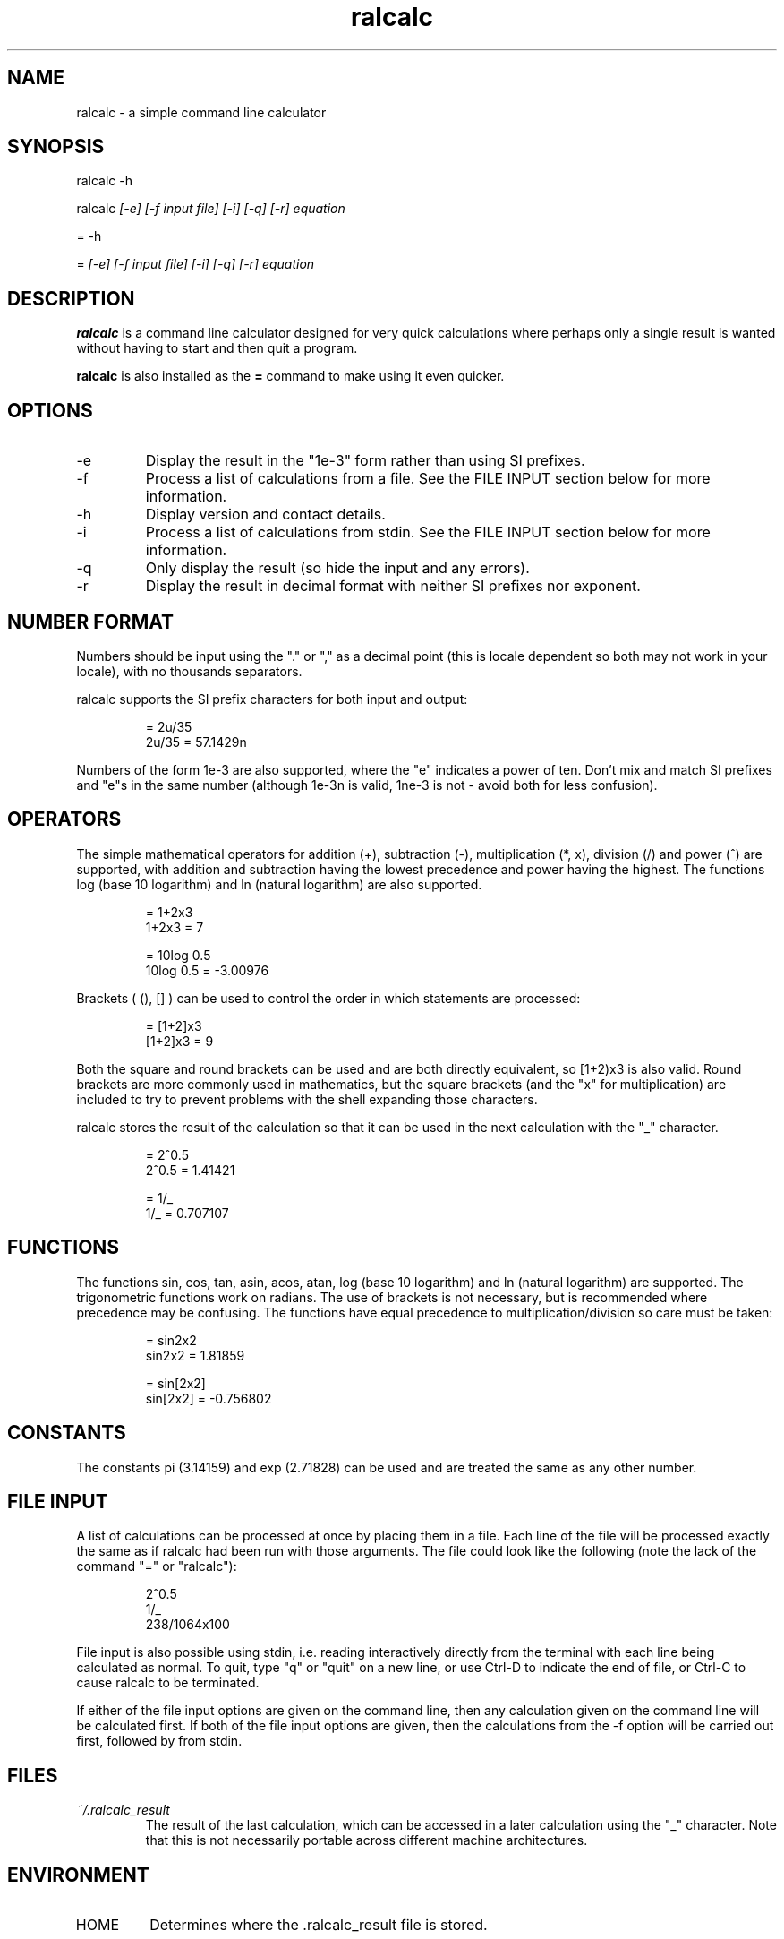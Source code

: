 .TH "ralcalc" "1" "9th June 2008" "" ""
.SH NAME
ralcalc \- a simple command line calculator

.SH SYNOPSIS
.PP
ralcalc -h
.PP
ralcalc
.I [-e] [-f input file] [-i] [-q] [-r] equation
.PP
= -h
.PP
=
.I [-e] [-f input file] [-i] [-q] [-r] equation

.SH DESCRIPTION
.B ralcalc
is a command line calculator designed for very quick calculations where perhaps only a single result is wanted without having to start and then quit a program.
.PP
.B ralcalc
is also installed as the
.B =
command to make using it even quicker.

.SH OPTIONS
.IP -e
Display the result in the "1e-3" form rather than using SI prefixes.
.IP -f
Process a list of calculations from a file. See the FILE INPUT section below for more information.
.IP -h
Display version and contact details.
.IP -i
Process a list of calculations from stdin. See the FILE INPUT section below for more information.
.IP -q
Only display the result (so hide the input and any errors).
.IP -r
Display the result in decimal format with neither SI prefixes nor exponent.

.SH NUMBER FORMAT
Numbers should be input using the "." or "," as a decimal point (this is locale dependent so both may not work in your locale), with no thousands separators.
.PP
ralcalc supports the SI prefix characters for both input and output:
.PP
.RS
= 2u/35
.br
2u/35 = 57.1429n
.RE
.PP
Numbers of the form 1e-3 are also supported, where the "e" indicates a power of ten. Don't mix and match SI prefixes and "e"s in the same number (although 1e-3n is valid, 1ne-3 is not - avoid both for less confusion).

.SH OPERATORS

The simple mathematical operators for addition (+), subtraction (-), multiplication (*, x), division (/) and power (^) are supported, with addition and subtraction having the lowest precedence and power having the highest. The functions log (base 10 logarithm) and ln (natural logarithm) are also supported.
.PP
.RS
= 1+2x3
.br
1+2x3 = 7
.PP
= 10log 0.5
.br
10log 0.5 = -3.00976
.RE
.PP
Brackets ( (), [] ) can be used to control the order in which statements are processed:
.PP
.RS
= [1+2]x3
.br
[1+2]x3 = 9
.RE
.PP
Both the square and round brackets can be used and are both directly equivalent, so [1+2)x3 is also valid. Round brackets are more commonly used in mathematics, but the square brackets (and the "x" for multiplication) are included to try to prevent problems with the shell expanding those characters.
.PP
ralcalc stores the result of the calculation so that it can be used in the next calculation with the "_" character.
.PP
.RS
= 2^0.5
.br
2^0.5 = 1.41421
.PP
= 1/_
.br
1/_ = 0.707107
.RE

.SH FUNCTIONS

The functions sin, cos, tan, asin, acos, atan, log (base 10 logarithm) and ln (natural logarithm) are supported. The trigonometric functions work on radians. The use of brackets is not necessary, but is recommended where precedence may be confusing. The functions have equal precedence to multiplication/division so care must be taken:
.PP
.RS
= sin2x2
.br
sin2x2 = 1.81859
.PP
= sin[2x2]
.br
sin[2x2] = -0.756802
.RE

.SH CONSTANTS

The constants pi (3.14159) and exp (2.71828) can be used and are treated the same as any other number.

.SH FILE INPUT
A list of calculations can be processed at once by placing them in a file. Each line of the file will be processed exactly the same as if ralcalc had been run with those arguments. The file could look like the following (note the lack of the command "=" or "ralcalc"):
.PP
.RS
2^0.5
.br
1/_
.br
238/1064x100
.RE
.PP
File input is also possible using stdin, i.e. reading interactively directly from the terminal with each line being calculated as normal. To quit, type "q" or "quit" on a new line, or use Ctrl-D to indicate the end of file, or Ctrl-C to cause ralcalc to be terminated.
.PP
If either of the file input options are given on the command line, then any calculation given on the command line will be calculated first. If both of the file input options are given, then the calculations from the -f option will be carried out first, followed by from stdin.

.SH FILES
.I ~/.ralcalc_result
.RS
The result of the last calculation, which can be accessed in a later calculation using the "_" character. Note that this is not necessarily portable across different machine architectures.

.SH ENVIRONMENT
.IP HOME
Determines where the .ralcalc_result file is stored.

.SH DIAGNOSTICS
ralcalc attempts to notify the user of as many errors as possible and indicate where those errors are, if they are user input related.

.PP
If an unknown character is included in the equation, an "unknown token" error will be generated. The error marker points to the invalid character.
.PP
.RS
= 34/3@2

Error: 34/3@2
           ^ unknown token
.RE

.PP
If an invalid number is included, a "bad number" error will be generated. The error marker points to the end of the invalid number.
.PP
.RS
= 3.14.159x2.8^2

Error: 3.14.159x2.8^2
              ^ bad number
.RE

.PP
If the number of open and close brackets do not match up, a "mismatched brackets" error will be generated. The error marker position has no significance.
.PP
.RS
= 5/[[2+3]*9

Error: 5/[[2+3]*9
                 ^ mismatched brackets

.RE

.PP
If an operator appears in an invalid position, an "invalid operator" error will be generated. Examples of this include duplicated operators "++" and operators next to closed brackets "+)". The error marker indicates the invalid operator.
.PP
.RS
= 3^^7

Error: 3^^7
         ^ invalid operator
.RE

.PP
If a bracket appears in an invalid position, an "invalid bracket" error will be generated. This type of error often overlaps with other errors, so there will be a number of messages written to the screen. It is best to fix this error first as it will likely be the root cause of the problem. The error marker indicates the invalid bracket.
.PP
.RS
= [2+]3
 
Error: [2+]3
          ^ invalid bracket
  
Error: [2+]3
            ^ invalid operator
.RE

.PP
If ralcalc is unable to allocate some memory, an "out of memory" error will be generated.

.PP
Internal error: If the parser notices two numbers next to each other yet does not generate a "bad number" error, then a "duplicate number" error will be generated. This should never happen.

.PP
Internal error: If an unknown error code is passed to the error output function, an "unknown error" will be generated and the invalid error code displayed.

.SH EXIT VALUES
.TP
.B 0
.I Success
.TP
.B 1
.I At least one error occurred.

.SH BUGS
Only a single "-f filename" can be passed at once.

.SH AUTHOR
Roger Light <roger@atchoo.org>
